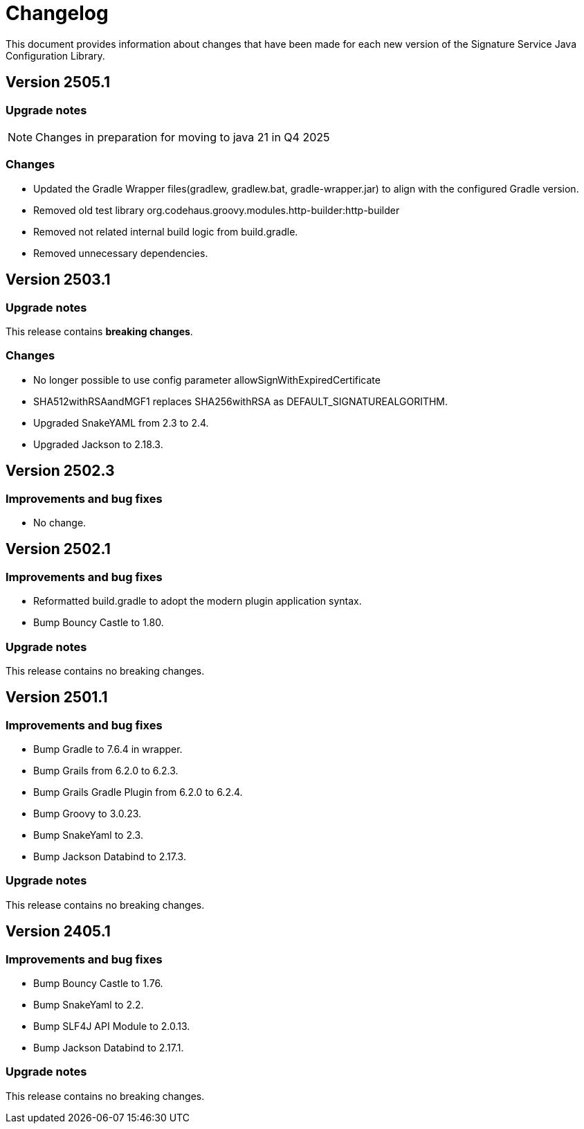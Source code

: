 = Changelog

This document provides information about changes that have been made for each new version
of the Signature Service Java Configuration Library.

== Version 2505.1

=== Upgrade notes
NOTE: Changes in preparation for moving to java 21 in Q4 2025

=== Changes

* Updated the Gradle Wrapper files(gradlew, gradlew.bat, gradle-wrapper.jar) to align with the configured Gradle version.
* Removed old test library org.codehaus.groovy.modules.http-builder:http-builder
* Removed not related internal build logic from build.gradle.
* Removed unnecessary dependencies.


== Version 2503.1

=== Upgrade notes
This release contains *breaking changes*.

=== Changes
* No longer possible to use config parameter allowSignWithExpiredCertificate
* SHA512withRSAandMGF1 replaces SHA256withRSA as DEFAULT_SIGNATUREALGORITHM.
* Upgraded SnakeYAML from 2.3 to 2.4.
* Upgraded Jackson to 2.18.3.

== Version 2502.3

=== Improvements and bug fixes
* No change.

== Version 2502.1

=== Improvements and bug fixes
* Reformatted build.gradle to adopt the modern plugin application syntax.
* Bump Bouncy Castle to 1.80.

=== Upgrade notes
This release contains no breaking changes.

== Version 2501.1

=== Improvements and bug fixes
* Bump Gradle to 7.6.4 in wrapper.
* Bump Grails from 6.2.0 to 6.2.3.
* Bump Grails Gradle Plugin from 6.2.0 to 6.2.4.
* Bump Groovy to 3.0.23.
* Bump SnakeYaml to 2.3.
* Bump Jackson Databind to 2.17.3.

=== Upgrade notes
This release contains no breaking changes.

== Version 2405.1

=== Improvements and bug fixes
* Bump Bouncy Castle to 1.76.
* Bump SnakeYaml to 2.2.
* Bump SLF4J API Module to 2.0.13.
* Bump Jackson Databind to 2.17.1.

=== Upgrade notes
This release contains no breaking changes.